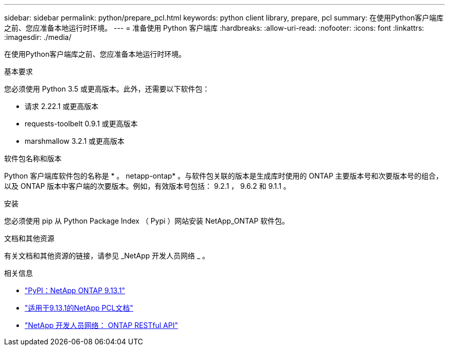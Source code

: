 ---
sidebar: sidebar 
permalink: python/prepare_pcl.html 
keywords: python client library, prepare, pcl 
summary: 在使用Python客户端库之前、您应准备本地运行时环境。 
---
= 准备使用 Python 客户端库
:hardbreaks:
:allow-uri-read: 
:nofooter: 
:icons: font
:linkattrs: 
:imagesdir: ./media/


[role="lead"]
在使用Python客户端库之前、您应准备本地运行时环境。

.基本要求
您必须使用 Python 3.5 或更高版本。此外，还需要以下软件包：

* 请求 2.22.1 或更高版本
* requests-toolbelt 0.9.1 或更高版本
* marshmallow 3.2.1 或更高版本


.软件包名称和版本
Python 客户端库软件包的名称是 * 。 netapp-ontap* 。与软件包关联的版本是生成库时使用的 ONTAP 主要版本号和次要版本号的组合，以及 ONTAP 版本中客户端的次要版本。例如，有效版本号包括： 9.2.1 ， 9.6.2 和 9.1.1 。

.安装
您必须使用 pip 从 Python Package Index （ Pypi ）网站安装 NetApp_ONTAP 软件包。

.文档和其他资源
有关文档和其他资源的链接，请参见 _NetApp 开发人员网络 _ 。

.相关信息
* https://pypi.org/project/netapp-ontap["PyPI：NetApp ONTAP 9.13.1"^]
* https://library.netapp.com/ecmdocs/ECMLP2885777/html/index.html["适用于9.13.1的NetApp PCL文档"^]
* https://devnet.netapp.com/restapi.php["NetApp 开发人员网络： ONTAP RESTful API"^]

